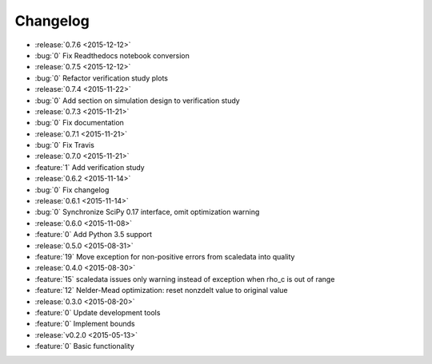 Changelog
=========

* :release:`0.7.6 <2015-12-12>`
* :bug:`0` Fix Readthedocs notebook conversion

* :release:`0.7.5 <2015-12-12>`
* :bug:`0` Refactor verification study plots

* :release:`0.7.4 <2015-11-22>`
* :bug:`0` Add section on simulation design to verification study

* :release:`0.7.3 <2015-11-21>`
* :bug:`0` Fix documentation

* :release:`0.7.1 <2015-11-21>`
* :bug:`0` Fix Travis

* :release:`0.7.0 <2015-11-21>`
* :feature:`1` Add verification study

* :release:`0.6.2 <2015-11-14>`
* :bug:`0` Fix changelog

* :release:`0.6.1 <2015-11-14>`
* :bug:`0` Synchronize SciPy 0.17 interface, omit optimization warning

* :release:`0.6.0 <2015-11-08>`
* :feature:`0` Add Python 3.5 support

* :release:`0.5.0 <2015-08-31>`
* :feature:`19` Move exception for non-positive errors from scaledata into
  quality

* :release:`0.4.0 <2015-08-30>`
* :feature:`15` scaledata issues only warning instead of exception when rho_c
  is out of range
* :feature:`12` Nelder-Mead optimization: reset nonzdelt value to original
  value

* :release:`0.3.0 <2015-08-20>`
* :feature:`0` Update development tools
* :feature:`0` Implement bounds

* :release:`v0.2.0 <2015-05-13>`
* :feature:`0` Basic functionality
